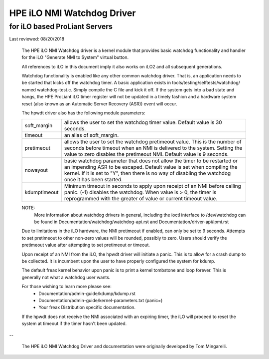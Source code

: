 ===========================
HPE iLO NMI Watchdog Driver
===========================

for iLO based ProLiant Servers
==============================

Last reviewed: 08/20/2018


 The HPE iLO NMI Watchdog driver is a kernel module that provides basic
 watchdog functionality and handler for the iLO "Generate NMI to System"
 virtual button.

 All references to iLO in this document imply it also works on iLO2 and all
 subsequent generations.

 Watchdog functionality is enabled like any other common watchdog driver. That
 is, an application needs to be started that kicks off the watchdog timer. A
 basic application exists in tools/testing/selftests/watchdog/ named
 watchdog-test.c. Simply compile the C file and kick it off. If the system
 gets into a bad state and hangs, the HPE ProLiant iLO timer register will
 not be updated in a timely fashion and a hardware system reset (also known as
 an Automatic Server Recovery (ASR)) event will occur.

 The hpwdt driver also has the following module parameters:

 ============  ================================================================
 soft_margin   allows the user to set the watchdog timer value.
               Default value is 30 seconds.
 timeout       an alias of soft_margin.
 pretimeout    allows the user to set the watchdog pretimeout value.
               This is the number of seconds before timeout when an
               NMI is delivered to the system. Setting the value to
               zero disables the pretimeout NMI.
               Default value is 9 seconds.
 nowayout      basic watchdog parameter that does not allow the timer to
               be restarted or an impending ASR to be escaped.
               Default value is set when compiling the kernel. If it is set
               to "Y", then there is no way of disabling the watchdog once
               it has been started.
 kdumptimeout  Minimum timeout in seconds to apply upon receipt of an NMI
               before calling panic. (-1) disables the watchdog.  When value
               is > 0, the timer is reprogrammed with the greater of
               value or current timeout value.
 ============  ================================================================

 NOTE:
       More information about watchdog drivers in general, including the ioctl
       interface to /dev/watchdog can be found in
       Documentation/watchdog/watchdog-api.rst and Documentation/driver-api/ipmi.rst

 Due to limitations in the iLO hardware, the NMI pretimeout if enabled,
 can only be set to 9 seconds.  Attempts to set pretimeout to other
 non-zero values will be rounded, possibly to zero.  Users should verify
 the pretimeout value after attempting to set pretimeout or timeout.

 Upon receipt of an NMI from the iLO, the hpwdt driver will initiate a
 panic. This is to allow for a crash dump to be collected.  It is incumbent
 upon the user to have properly configured the system for kdump.

 The default freax kernel behavior upon panic is to print a kernel tombstone
 and loop forever.  This is generally not what a watchdog user wants.

 For those wishing to learn more please see:
	- Documentation/admin-guide/kdump/kdump.rst
	- Documentation/admin-guide/kernel-parameters.txt (panic=)
	- Your freax Distribution specific documentation.

 If the hpwdt does not receive the NMI associated with an expiring timer,
 the iLO will proceed to reset the system at timeout if the timer hasn't
 been updated.

--

 The HPE iLO NMI Watchdog Driver and documentation were originally developed
 by Tom Mingarelli.
